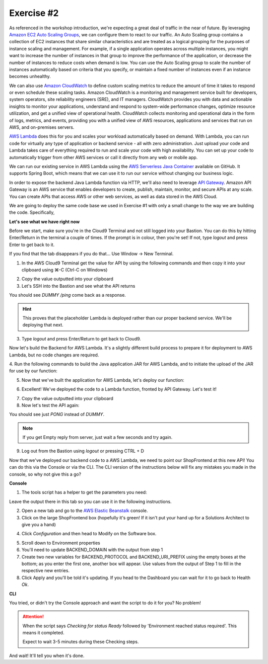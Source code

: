 Exercise #2
===========

As referenced in the workshop introduction, we're expecting a great deal of
traffic in the near of future. By leveraging `Amazon EC2 Auto Scaling Groups`_,
we can configure them to react to our traffic. An Auto Scaling group contains
a collection of EC2 instances that share similar characteristics and are
treated as a logical grouping for the purposes of instance scaling and
management. For example, if a single application operates across multiple
instances, you might want to increase the number of instances in that group
to improve the performance of the application, or decrease the number of
instances to reduce costs when demand is low. You can use the Auto Scaling
group to scale the number of instances automatically based on criteria that
you specify, or maintain a fixed number of instances even if an instance
becomes unhealthy.

We can also use `Amazon CloudWatch`_ to define custom scaling metrics to reduce
the amount of time it takes to respond or even schedule these scaling tasks.
Amazon CloudWatch is a monitoring and management service built for developers,
system operators, site reliability engineers (SRE), and IT managers.
CloudWatch provides you with data and actionable insights to monitor your
applications, understand and respond to system-wide performance changes,
optimize resource utilization, and get a unified view of operational health.
CloudWatch collects monitoring and operational data in the form of logs,
metrics, and events, providing you with a unified view of AWS resources,
applications and services that run on AWS, and on-premises servers.

`AWS Lambda`_ does this for you and scales your workload automatically based on
demand. With Lambda, you can run code for virtually any type of application
or backend service - all with zero administration. Just upload your code
and Lambda takes care of everything required to run and scale your code
with high availability. You can set up your code to automatically trigger
from other AWS services or call it directly from any web or mobile app.

We can run our existing service in AWS Lambda using the
`AWS Serverless Java Container`_ available on GitHub. It supports Spring Boot,
which means that we can use it to run our service without changing our
business logic.

In order to expose the backend Java Lambda function via HTTP, we'll also need
to leverage `API Gateway`_. Amazon API Gateway is an AWS service that enables
developers to create, publish, maintain, monitor, and secure APIs at any
scale. You can create APIs that access AWS or other web services, as well
as data stored in the AWS Cloud.

We are going to deploy the same code base we used in Exercise #1 with only a
small change to the way we are building the code. Specifically,

**Let's see what we have right now**

Before we start, make sure you're in the Cloud9 Terminal and not still logged
into your Bastion. You can do this by hitting Enter/Return in the terminal a
couple of times. If the prompt is in colour, then you're set! If not, type
`logout` and press Enter to get back to it.

If you find that the tab disappears if you do that... Use Window -> New
Terminal.

1. In the AWS Cloud9 Terminal get the value for API by using the following
   commands and then copy it into your clipboard using ⌘-C (Ctrl-C on
   Windows)

.. code-block:: bash
   :linenos:

   cd
   cd environment
   ./tools get_value ShopBackendRestApiUrl

2. Copy the value outputted into your clipboard
3. Let's SSH into the Bastion and see what the API returns

.. code-block:: bash
   :linenos:

   ./tools ssh_to_bastion

.. code-block:: bash
   :linenos:

   curl <url from above>/ping

You should see `DUMMY /ping` come back as a response.

.. Hint:: This proves that the placeholder Lambda is deployed rather than
          our proper backend service. We'll be deploying that next.

3. Type `logout` and press Enter/Return to get back to Cloud9.

Now let's build the Backend for AWS Lambda. It's a slightly different build
process to prepare it for deployment to AWS Lambda, but no code changes are
required.

4. Run the following commands to build the Java application JAR for AWS
Lambda, and to initiate the upload of the JAR for use by our function:

.. code-block:: bash
    :linenos:

    cd
    cd environment
    cd backend
    ./gradlew shadowJar
    cd ..
    ./tools upload_backend_lambda backend/build/libs/backend-0.0.1-SNAPSHOT-all.jar v1

5. Now that we've built the application for AWS Lambda, let's deploy our
   function:

.. code-block:: bash
    :linenos:

    ./tools deploy_backend_lambda v1

.. image:: images/backend_lambda_upload.png

6. Excellent! We've deployed the code to a Lambda function, fronted by API
   Gateway. Let's test it!

.. code-block:: bash
    :linenos:

    ./tools get_value ShopBackendRestApiUrl

7. Copy the value outputted into your clipboard
8. Now let's test the API again:

.. code-block:: bash
   :linenos:

   ./tools ssh_to_bastion
   curl <url from above>/ping

You should see just `PONG` instead of `DUMMY`.

.. Note:: If you get Empty reply from server, just wait a few seconds
          and try again.

9. Log out from the Bastion using `logout` or pressing CTRL + D

Now that we've deployed our backend code to a AWS Lambda, we need to point
our ShopFrontend at this new API! You can do this via the Console or via
the CLI. The CLI version of the instructions below will fix any mistakes
you made in the console, so why not give this a go?

**Console**

1. The tools script has a helper to get the parameters you need:

.. code-block:: bash
   :linenos:

   ./tools get_rest_api_components

Leave the output there in this tab so you can use it in the following
instructions.

2. Open a new tab and go to the `AWS Elastic Beanstalk`_ console.
3. Click on the large ShopFrontend box (hopefully it's green! If it isn't
   put your hand up for a Solutions Architect to give you a hand)

.. image:: images/eb_console_1.png

4. Click `Configuration` and then head to Modify on the Software box.

.. image:: images/eb_console_2.png

5. Scroll down to Environment properties
6. You'll need to update BACKEND_DOMAIN with the output from step 1
7. Create two new variables for BACKEND_PROTOCOL and BACKEND_URI_PREFIX using
   the empty boxes at the bottom; as you enter the first one, another box will
   appear. Use values from the output of Step 1 to fill in the respective new
   entries.

8. Click Apply and you'll be told it's updating. If you head to the Dashboard
   you can wait for it to go back to Health `Ok`.

.. _AWS Elastic Beanstalk : https://console.aws.amazon.com/elasticbeanstalk/home?region=us-east-1#/applications

**CLI**

You tried, or didn't try the Console approach and want the script to do it for
you? No problem!

.. Attention:: When the script says `Checking for status Ready` followed by
               'Environment reached status required'. This means it completed.

               Expect to wait 3-5 minutes during these Checking steps.

.. code-block:: bash
   :linenos:

   ./tools set_backend_api_gateway

And wait! It'll tell you when it's done.

.. centered:: **Exercise #2 is complete, click Next below to continue and to test our work**

.. _AWS Serverless Java Container : https://github.com/awslabs/aws-serverless-java-container

.. _Amazon EC2 Auto Scaling Groups : https://docs.aws.amazon.com/autoscaling/ec2/userguide/AutoScalingGroup.html

.. _Amazon CloudWatch : https://docs.aws.amazon.com/AmazonCloudWatch/latest/monitoring/WhatIsCloudWatch.html

.. _AWS Lambda : https://docs.aws.amazon.com/lambda/latest/dg/welcome.html

.. _API Gateway : https://docs.aws.amazon.com/apigateway/latest/developerguide/welcome.html
